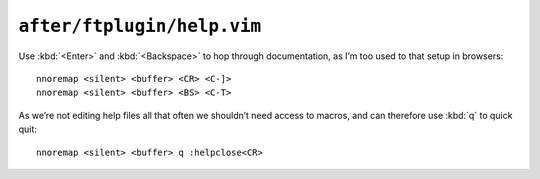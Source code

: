 ``after/ftplugin/help.vim``
===========================

Use :kbd:`<Enter>` and :kbd:`<Backspace>` to hop through documentation, as I’m
too used to that setup in browsers::

    nnoremap <silent> <buffer> <CR> <C-]>
    nnoremap <silent> <buffer> <BS> <C-T>

As we’re not editing help files all that often we shouldn’t need access to
macros, and can therefore use :kbd:`q` to quick quit::

    nnoremap <silent> <buffer> q :helpclose<CR>

